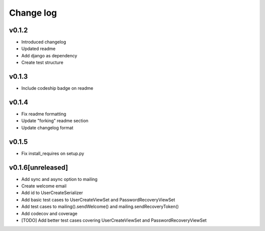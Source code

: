 ===========
Change log
===========

v0.1.2
-----------
* Introduced changelog
* Updated readme
* Add django as dependency
* Create test structure

v0.1.3
-----------
* Include codeship badge on readme

v0.1.4
-----------
* Fix readme formatting
* Update "forking" readme section
* Update changelog format

v0.1.5
-----------
* Fix install_requires on setup.py

v0.1.6[unreleased]
-----------
* Add sync and async option to mailing
* Create welcome email
* Add id to UserCreateSerializer
* Add basic test cases to UserCreateViewSet and PasswordRecoveryViewSet
* Add test cases to mailing().sendWelcome() and mailing.sendRecoveryToken()
* Add codecov and coverage
* [TODO] Add better test cases covering UserCreateViewSet and PasswordRecoveryViewSet
